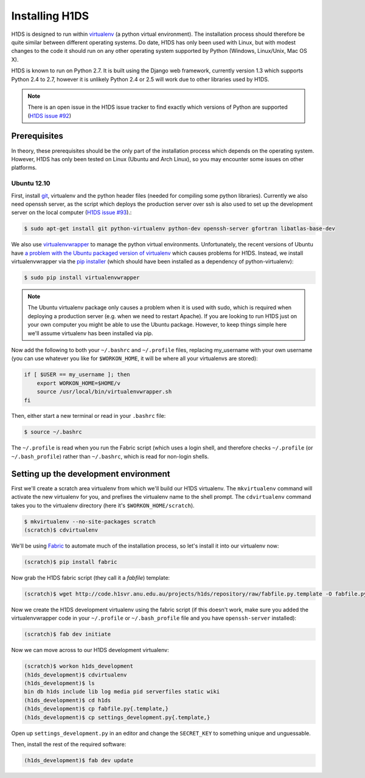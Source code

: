 Installing H1DS
===============

H1DS is designed to run within `virtualenv <http://www.virtualenv.org>`_
(a  python  virtual  environment).    The  installation  process  should
therefore be quite similar between different operating systems. Do date,
H1DS has only been used with Linux,  but with modest changes to the code
it  should  run  on  any  other operating  system  supported  by  Python
(Windows, Linux/Unix, Mac OS X).


H1DS is  known to run on  Python 2.7. It  is built using the  Django web
framework,  currently  version 1.3  which  supports  Python 2.4  to  2.7,
however  it  is unlikely  Python  2.4  or 2.5  will  work  due to  other
libraries used by H1DS.


.. note::

    There is  an open issue  in the H1DS  issue tracker to  find exactly
    which       versions       of       Python       are       supported
    (`H1DS issue #92 <http://code.h1svr.anu.edu.au/issues/92>`_)


Prerequisites
-------------

In  theory,  these  prerequisites  should   be  the  only  part  of  the
installation  process which  depends on  the operating  system. However,
H1DS has only been  tested on Linux (Ubuntu and Arch  Linux), so you may
encounter some issues on other platforms.

Ubuntu 12.10
^^^^^^^^^^^^

First, install  `git <http://git-scm.com/>`_, virtualenv and  the python
header files (needed for compiling some python libraries). Currently we also need openssh server, as the script which deploys the production server over ssh is also used to set up the development server on the local computer (`H1DS issue #93 <http://code.h1svr.anu.edu.au/issues/93>`_).:

.. code-block:: bash

    $ sudo apt-get install git python-virtualenv python-dev openssh-server gfortran libatlas-base-dev


We               also               use               `virtualenvwrapper
<http://virtualenvwrapper.readthedocs.org>`_   to   manage  the   python
virtual environments. Unfortunately, the  recent versions of Ubuntu have
`a   problem   with   the   Ubuntu  packaged   version   of   virtualenv
<https://bugs.launchpad.net/ubuntu/+source/virtualenvwrapper/+bug/870097>`_
which causes  problems for  H1DS. Instead, we  install virtualenvwrapper
via the  `pip installer <http://pip-installer.org>`_ (which  should have
been installed as a dependency of python-virtualenv):

.. code-block:: bash

    $ sudo pip install virtualenvwrapper


.. note::

    The Ubuntu virtualenv package only causes  a problem when it is used
    with  sudo, which  is required  when deploying  a production  server
    (e.g. when  we need to  restart Apache). If  you are looking  to run
    H1DS just on your  own computer you might be able  to use the Ubuntu
    package. However, to keep things simple here we'll assume virtualenv
    has been installed via pip.


Now add the following to both your ``~/.bashrc`` and ``~/.profile`` files, replacing my_username
with   your  own   username  (you   can  use   whatever  you   like  for
``$WORKON_HOME``, it will be where all your virtualenvs are stored):

.. code-block:: bash

    if [ $USER == my_username ]; then
        export WORKON_HOME=$HOME/v
        source /usr/local/bin/virtualenvwrapper.sh
    fi

Then, either start a new terminal or read in your ``.bashrc`` file:

.. code-block:: bash

    $ source ~/.bashrc

The ``~/.profile`` is read when you  run the Fabric script (which uses a
login    shell,     and    therefore    checks     ``~/.profile``    (or
``~/.bash_profile``)  rather  than  ``~/.bashrc``,  which  is  read  for
non-login shells.

Setting up the development environment
--------------------------------------

First we'll create a scratch area  virtualenv from which we'll build our
H1DS  virtualenv. The  ``mkvirtualenv``  command will  activate the  new
virtualenv  for you,  and  prefixes  the virtualenv  name  to the  shell
prompt.  The  ``cdvirtualenv``  command  takes  you  to  the  virtualenv
directory (here it's ``$WORKON_HOME/scratch``).

.. code-block:: bash

    $ mkvirtualenv --no-site-packages scratch
    (scratch)$ cdvirtualenv


We'll be  using `Fabric <http://fabfile.org>`_  to automate much  of the
installation process, so let's install it into our virtualenv now:

.. code-block:: bash

    (scratch)$ pip install fabric

Now grab the H1DS fabric script (they call it a *fabfile*) template:

.. code-block:: bash

    (scratch)$ wget http://code.h1svr.anu.edu.au/projects/h1ds/repository/raw/fabfile.py.template -O fabfile.py

Now we  create the H1DS  development virtualenv using the  fabric script
(if this doesn't work, make sure you added the virtualenvwrapper code in
your   ``~/.profile``  or   ``~/.bash_profile``   file   and  you   have
``openssh-server`` installed):

.. code-block:: bash

    (scratch)$ fab dev initiate

Now we can move across to our H1DS development virtualenv:

.. code-block:: bash

    (scratch)$ workon h1ds_development
    (h1ds_development)$ cdvirtualenv
    (h1ds_development)$ ls
    bin db h1ds include lib log media pid serverfiles static wiki
    (h1ds_development)$ cd h1ds
    (h1ds_development)$ cp fabfile.py{.template,}
    (h1ds_development)$ cp settings_development.py{.template,}
    

Open  up  ``settings_development.py``  in   an  editor  and  change  the
``SECRET_KEY`` to something unique and unguessable.


Then, install the rest of the required software:

.. code-block:: bash

    (h1ds_development)$ fab dev update



